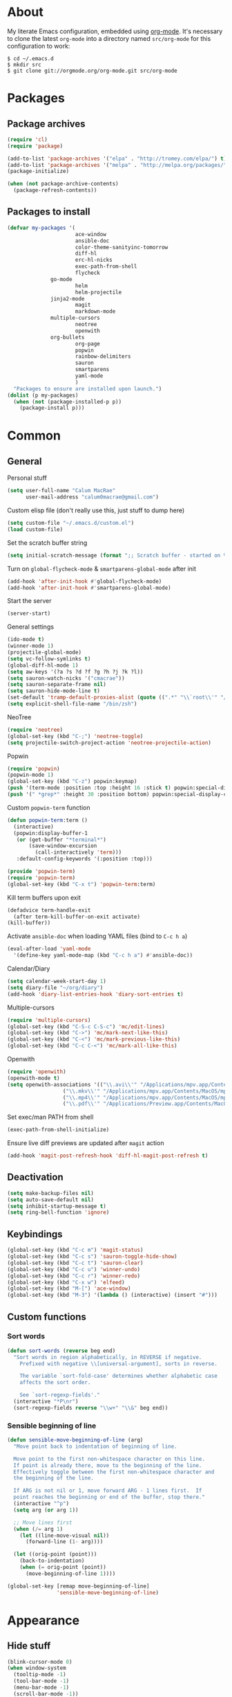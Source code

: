 * About
My literate Emacs configuration, embedded using [[http://orgmode.org/][org-mode]].
It's necessary to clone the latest ~org-mode~ into a directory named ~src/org-mode~ for this configuration to work:
#+begin_example
$ cd ~/.emacs.d
$ mkdir src
$ git clone git://orgmode.org/org-mode.git src/org-mode
#+end_example
* Packages
** Package archives
#+begin_src emacs-lisp
(require 'cl)
(require 'package)

(add-to-list 'package-archives '("elpa" . "http://tromey.com/elpa/") t)
(add-to-list 'package-archives '("melpa" . "http://melpa.org/packages/") t)
(package-initialize)

(when (not package-archive-contents)
  (package-refresh-contents))
#+end_src

** Packages to install
#+begin_src emacs-lisp
(defvar my-packages '(
                      ace-window
                      ansible-doc
                      color-theme-sanityinc-tomorrow
                      diff-hl
                      erc-hl-nicks
                      exec-path-from-shell
                      flycheck
		      go-mode
                      helm
                      helm-projectile
		      jinja2-mode
                      magit
                      markdown-mode
		      multiple-cursors
                      neotree
                      openwith
		      org-bullets
                      org-page
                      popwin
                      rainbow-delimiters
                      sauron
                      smartparens
                      yaml-mode
                      )
  "Packages to ensure are installed upon launch.")
(dolist (p my-packages)
  (when (not (package-installed-p p))
    (package-install p)))
#+end_src

* Common
** General
Personal stuff
#+begin_src emacs-lisp
(setq user-full-name "Calum MacRae"
      user-mail-address "calum0macrae@gmail.com")
#+end_src

Custom elisp file (don't really use this, just stuff to dump here)
#+begin_src emacs-lisp
(setq custom-file "~/.emacs.d/custom.el")
(load custom-file)
#+end_src

Set the scratch buffer string
#+begin_src emacs-lisp
(setq initial-scratch-message (format ";; Scratch buffer - started on %s\n\n" (current-time-string)))
#+end_src

Turn on ~global-flycheck-mode~ & ~smartparens-global-mode~ after init
#+begin_src emacs-lisp
(add-hook 'after-init-hook #'global-flycheck-mode)
(add-hook 'after-init-hook #'smartparens-global-mode)
#+end_src

Start the server
#+begin_src emacs-lisp
(server-start)
#+end_src

General settings
#+begin_src emacs-lisp
(ido-mode t)
(winner-mode 1)
(projectile-global-mode)
(setq vc-follow-symlinks t)
(global-diff-hl-mode 1)
(setq aw-keys '(?a ?s ?d ?f ?g ?h ?j ?k ?l))
(setq sauron-watch-nicks '("cmacrae"))
(setq sauron-separate-frame nil)
(setq sauron-hide-mode-line t)
(set-default 'tramp-default-proxies-alist (quote ((".*" "\\`root\\'" "/ssh:%h:"))))
(setq explicit-shell-file-name "/bin/zsh")
#+end_src

NeoTree
#+begin_src emacs-lisp
(require 'neotree)
(global-set-key (kbd "C-;") 'neotree-toggle)
(setq projectile-switch-project-action 'neotree-projectile-action)
#+end_src

Popwin
#+begin_src emacs-lisp
(require 'popwin)
(popwin-mode 1)
(global-set-key (kbd "C-z") popwin:keymap)
(push '(term-mode :position :top :height 16 :stick t) popwin:special-display-config)
(push '(" *grep*" :height 30 :position bottom) popwin:special-display-config)
#+end_src

Custom ~popwin-term~ function
#+begin_src emacs-lisp
(defun popwin-term:term ()
  (interactive)
  (popwin:display-buffer-1
   (or (get-buffer "*terminal*")
       (save-window-excursion
         (call-interactively 'term)))
   :default-config-keywords '(:position :top)))

(provide 'popwin-term)
(require 'popwin-term)
(global-set-key (kbd "C-x t") 'popwin-term:term)
#+end_src

Kill term buffers upon exit
#+begin_src emacs-lisp
(defadvice term-handle-exit
  (after term-kill-buffer-on-exit activate)
(kill-buffer))
#+end_src

Activate ~ansible-doc~ when loading YAML files (bind to ~C-c h a~)
#+begin_src emacs-lisp
(eval-after-load 'yaml-mode
  '(define-key yaml-mode-map (kbd "C-c h a") #'ansible-doc))
#+end_src

Calendar/Diary
#+begin_src emacs-lisp
(setq calendar-week-start-day 1)
(setq diary-file "~/org/diary")
(add-hook 'diary-list-entries-hook 'diary-sort-entries t)
#+end_src

Multiple-cursors
#+begin_src emacs-lisp
(require 'multiple-cursors)
(global-set-key (kbd "C-S-c C-S-c") 'mc/edit-lines)
(global-set-key (kbd "C->") 'mc/mark-next-like-this)
(global-set-key (kbd "C-<") 'mc/mark-previous-like-this)
(global-set-key (kbd "C-c C-<") 'mc/mark-all-like-this)
#+end_src

Openwith
#+begin_src emacs-lisp
(require 'openwith)
(openwith-mode t)
(setq openwith-associations '(("\\.avi\\'" "/Applications/mpv.app/Contents/MacOS/mpv" (file))
			      ("\\.mkv\\'" "/Applications/mpv.app/Contents/MacOS/mpv" (file))
			      ("\\.mp4\\'" "/Applications/mpv.app/Contents/MacOS/mpv" (file))
			      ("\\.pdf\\'" "/Applications/Preview.app/Contents/MacOS/Preview" (file))))
#+end_src

Set exec/man PATH from shell
#+begin_src emacs-lisp
(exec-path-from-shell-initialize)
#+end_src

Ensure live diff previews are updated after ~magit~ action
#+begin_src emacs-lisp
(add-hook 'magit-post-refresh-hook 'diff-hl-magit-post-refresh t)
#+end_src

** Deactivation
#+begin_src emacs-lisp
(setq make-backup-files nil)
(setq auto-save-default nil)
(setq inhibit-startup-message t)
(setq ring-bell-function 'ignore)
#+end_src

** Keybindings
#+begin_src emacs-lisp
(global-set-key (kbd "C-c m") 'magit-status)
(global-set-key (kbd "C-c s") 'sauron-toggle-hide-show)
(global-set-key (kbd "C-c t") 'sauron-clear)
(global-set-key (kbd "C-c u") 'winner-undo)
(global-set-key (kbd "C-c r") 'winner-redo)
(global-set-key (kbd "C-x w") 'elfeed)
(global-set-key (kbd "M-[") 'ace-window)
(global-set-key (kbd "M-3") '(lambda () (interactive) (insert "#")))
#+end_src

** Custom functions
*** Sort words
#+begin_src emacs-lisp
(defun sort-words (reverse beg end)
  "Sort words in region alphabetically, in REVERSE if negative.
    Prefixed with negative \\[universal-argument], sorts in reverse.
  
    The variable `sort-fold-case' determines whether alphabetic case
    affects the sort order.
  
    See `sort-regexp-fields'."
  (interactive "*P\nr")
  (sort-regexp-fields reverse "\\w+" "\\&" beg end))
#+end_src

*** Sensible beginning of line
#+begin_src emacs-lisp
(defun sensible-move-beginning-of-line (arg)
  "Move point back to indentation of beginning of line.

  Move point to the first non-whitespace character on this line.
  If point is already there, move to the beginning of the line.
  Effectively toggle between the first non-whitespace character and
  the beginning of the line.

  If ARG is not nil or 1, move forward ARG - 1 lines first.  If
  point reaches the beginning or end of the buffer, stop there."
  (interactive "^p")
  (setq arg (or arg 1))

  ;; Move lines first
  (when (/= arg 1)
    (let ((line-move-visual nil))
      (forward-line (1- arg))))

  (let ((orig-point (point)))
    (back-to-indentation)
    (when (= orig-point (point))
      (move-beginning-of-line 1))))

(global-set-key [remap move-beginning-of-line]
                'sensible-move-beginning-of-line)
#+end_src

* Appearance
** Hide stuff
#+begin_src emacs-lisp
(blink-cursor-mode 0)
(when window-system
  (tooltip-mode -1)
  (tool-bar-mode -1)
  (menu-bar-mode -1)
  (scroll-bar-mode -1))
#+end_src

** Clock
#+begin_src emacs-lisp
(setq display-time-format "%H:%M %a %d %b ")
(setq display-time-default-load-average nil)
(display-time-mode 1)
#+end_src

** Fringes
#+begin_src emacs-lisp
(fringe-mode '(4 . 0))

(defun hide-fringes ()
  (set-window-fringes (selected-window) 0 0))

(add-hook 'eshell-mode 'hide-fringes)
#+end_src

** Current line highlighting
#+begin_src emacs-lisp
(global-hl-line-mode t)
#+end_src

Disable ~hl-line-mode~ for specific modes/buffers
#+begin_src emacs-lisp
(make-variable-buffer-local 'global-hl-line-mode)
(add-hook 'shell-mode-hook (lambda () (setq global-hl-line-mode nil)))
(add-hook 'git-commit-mode-hook (lambda () (setq global-hl-line-mode nil)))
(add-hook 'mu4e-main-mode-hook (lambda () (setq global-hl-line-mode nil)))
(add-hook 'mu4e-view-mode-hook (lambda () (setq global-hl-line-mode nil)))
(add-hook 'mu4e-headers-mode-hook (lambda () (setq global-hl-line-mode nil)))
(add-hook 'term-mode-hook (lambda () (setq global-hl-line-mode nil)))
#+end_src

** Theme
*** TODO Watch for ~package.el~ support!
#+begin_src emacs-lisp
(add-to-list 'custom-theme-load-path "~/.emacs.d/themes/")
(load-theme 'gruvbox-dark t)
#+end_src

** Custom modeline
#+begin_src emacs-lisp
(defun shorten-directory (dir max-length)
  "Show up to `max-length' characters of a directory name `dir'."
  (let ((path (reverse (split-string (abbreviate-file-name dir) "/")))
        (output ""))
    (when (and path (equal "" (car path)))
      (setq path (cdr path)))
    (while (and path (< (length output) (- max-length 4)))
      (setq output (concat (car path) "/" output))
      (setq path (cdr path)))
    (when path
      (setq output (concat ".../" output)))
    output))

(setq-default mode-line-format
              (quote
               ("   "
                ;; mode
		(:propertize (:eval (shorten-directory default-directory 10))
			     'face 'mode-line-folder-face)
		(:propertize "%b"
			     'face 'mode-line-filename-face)
		" "
                (:propertize mode-line-modified 'face 'mode-line-modified-face)
		"  "
		(vc-mode vc-mode)
		"  "
                ;; 'mode-name'
                (:propertize "%m" 'face 'mode-line-mode-name)
                " :: "
                ;; line number
                "Line %l, %p :: "
	       (:propertize global-mode-string 'face 'mode-line-mode-string))))
#+end_src

* Helm Config
#+begin_src emacs-lisp
(require 'helm)
(require 'helm-config)
#+end_src

Keybindings
#+begin_src emacs-lisp
(global-unset-key (kbd "C-x c"))
(global-set-key (kbd "C-c h") 'helm-command-prefix)
(global-set-key (kbd "C-x b") 'helm-mini)
(global-set-key (kbd "C-x C-f") 'helm-find-files)
(global-set-key (kbd "C-x C-l") 'helm-locate)
(global-set-key (kbd "M-x") 'helm-M-x)
(global-set-key (kbd "M-y") 'helm-show-kill-ring)

(define-key helm-map (kbd "<tab>") 'helm-execute-persistent-action)
(define-key helm-map (kbd "C-z")  'helm-select-action)
#+end_src

Misc settings
#+begin_src emacs-lisp
(setq helm-display-header-line nil)
(setq helm-scroll-amount                    8
      helm-autoresize-mode                  t
      helm-split-window-in-side-p           t
      helm-move-to-line-cycle-in-source     t
      helm-M-x-fuzzy-match                  t
      helm-buffers-fuzzy-matching           t
      helm-recentf-fuzzy-match              t
      helm-ff-search-library-in-sexp        t
      helm-ff-file-name-history-use-recentf t)
#+end_src

Activate
#+begin_src emacs-lisp
(helm-mode 1)
#+end_src

* Misc Language Config
** Go
#+begin_src emacs-lisp
(require 'go-mode)
(add-to-list 'exec-path "~/code/go/bin")
(add-hook 'before-save-hook 'gofmt-before-save)
(setenv "GOPATH" "/Users/cmacrae/code/go")
#+end_src

** JavaScript
#+begin_src emacs-lisp
(add-hook 'js2-mode-hook 'rainbow-delimiters-mode)
#+end_src

** Markdown
#+begin_src emacs-lisp
(add-hook 'markdown-mode-hook 'flyspell-mode)
#+end_src

** File associations
#+begin_src emacs-lisp
(add-to-list 'auto-mode-alist '("\\.md\\'" . markdown-mode))
(add-to-list 'auto-mode-alist '("\\.j2\\'" . jinja2-mode))
(add-to-list 'auto-mode-alist '("\\.js\\'" . js2-mode))
#+end_src

* Mail
** mu4e
General config
#+begin_src emacs-lisp
(add-to-list 'load-path "/usr/local/share/emacs/site-lisp/mu4e")
(require 'mu4e)
(setq
 mail-user-agent                 'mu4e-user-agent
 mu4e-mu-binary                  "/usr/local/bin/mu"
 mu4e-maildir                    "~/.mail/gmail"
 mu4e-html2text-command          "w3m -dump -T text/html"
 mu4e-get-mail-command           "offlineimap -q"
 mu4e-update-interval            300
 mu4e-attachment-dir             "~/downloads"
 mu4e-sent-messages-behavior     'delete
 mu4e-view-show-images           t
 mu4e-view-prefer-html           t
 mu4e-use-fancy-chars            t
 mu4e-headers-skip-duplicates    t
 message-kill-buffer-on-exit     t
 mu4e-hide-index-messages        t
 mu4e-compose-signature
 (concat
  "Kind Regards,\n"
  "Calum MacRae\n"))
#+end_src

Enable spellchecking when composing a mesage
#+begin_src emacs-lisp
(add-hook 'mu4e-compose-mode-hook 'flyspell-mode)
#+end_src

Make the ~gnus-dired-mail-buffers~ function also work on message-mode derived modes, such as mu4e-compose-mode, bound to ~C-c  C-a~
#+begin_src emacs-lisp
(require 'gnus-dired)
(defun gnus-dired-mail-buffers ()
  "Return a list of active message buffers."
  (let (buffers)
    (save-current-buffer
      (dolist (buffer (buffer-list t))
	(set-buffer buffer)
	(when (and (derived-mode-p 'message-mode)
		(null message-sent-message-via))
	  (push (buffer-name buffer) buffers))))
    (nreverse buffers)))

(setq gnus-dired-mail-mode 'mu4e-user-agent)
(add-hook 'dired-mode-hook 'turn-on-gnus-dired-mode)
#+end_src

"View in browser" action for mu4e
#+begin_src emacs-lisp
(defun mu4e-msgv-action-view-in-browser (msg)
  "View the body of the message in a web browser."
  (interactive)
  (let ((html (mu4e-msg-field (mu4e-message-at-point t) :body-html))
	(tmpfile (format "%s/%d.html" temporary-file-directory (random))))
    (unless html (error "No html part for this message"))
    (with-temp-file tmpfile
      (insert
       "<html>"
       "<head><meta http-equiv=\"content-type\""
       "content=\"text/html;charset=UTF-8\">"
       html))
    (browse-url (concat "file://" tmpfile))))
(add-to-list 'mu4e-view-actions
	     '("View in browser" . mu4e-msgv-action-view-in-browser) t)
#+end_src
** smtpmail
#+begin_src emacs-lisp
(require 'smtpmail)
(require 'starttls)
(setq message-send-mail-function 'smtpmail-send-it
      smtpmail-stream-type 'starttls
      smtpmail-smtp-service 587
      smtpmail-default-smtp-server "smtp.gmail.com"
      smtpmail-smtp-server "smtp.gmail.com"
      smtpmail-smtp-user "calum0macrae@gmail.com")
(setq starttls-extra-arguments '("--x509cafile" "/opt/pkg/share/ncat/ca-bundle.crt"))
#+end_src

** GPG
#+begin_src emacs-lisp
(add-hook 'mu4e-compose-mode-hook 'epa-mail-mode)
(add-hook 'mu4e-view-mode-hook 'epa-mail-mode)
#+end_src

* Org Config
** General
#+begin_src emacs-lisp
(global-set-key "\C-cl" 'org-store-link)
(global-set-key "\C-cc" 'org-capture)
(global-set-key "\C-ca" 'org-agenda)
(global-set-key "\C-cb" 'org-iswitchb)
(setq org-return-follows-link t)
(setq org-agenda-files '("~/org"))
(setq org-capture-templates
      '(("t" "Todo" entry (file+headline "~/org/gtd.org" "Tasks")
	 "* TODO %^{Brief Description} %^g\n%?\tAdded: %U")
	("r" "ToRead" entry (file+headline "~/org/gtd.org" "Tasks")
	 "* TOREAD %^{Title} %^g\n%?\tLink: %c")
	("p" "Project" entry (file+headline "~/org/gtd.org" "Projects")
	 "* %^{Brief Description} %^g\n%?\tAdded: %U")
	("m" "Maybe" entry (file+headline "~/org/gtd.org" "Maybe/Some Day")
	 "* %^{Brief Description} %^g\n%?\tAdded: %U")))
#+end_src

** ~org-page~
#+begin_src emacs-lisp
(require 'org-page)
(setq op/repository-directory "~/code/git/blog")
(setq op/theme-root-directory "~/Documents/blog/themes")
(setq op/theme 'cmacrae)
(setq op/site-domain "http://cmacr.ae")
(setq op/site-main-title "Calum MacRae")
(setq op/site-sub-title "/home/cmacrae")
(setq op/personal-disqus-shortname "cmacrae")
(setq op/personal-github-link "https://github.com/cmacrae")
#+end_src

** ~org-bullets~
#+begin_src emacs-lisp
(require 'org-bullets)
(add-hook 'org-mode-hook (lambda () (org-bullets-mode 1)))
#+end_src



